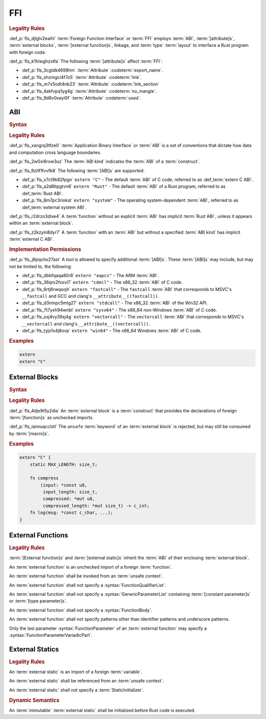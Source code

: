 .. SPDX-License-Identifier: MIT OR Apache-2.0
   SPDX-FileCopyrightText: Critical Section GmbH

.. default-domain:: spec

FFI
===

.. rubric:: Legality Rules

:def_p:`fls_djlglv2eaihl`
:term:`Foreign Function Interface` or :term:`FFI` employs :term:`ABI`,
:term:`[attribute]s`, :term:`external blocks`, :term:`[external function]s`,
linkage, and :term:`type` :term:`layout` to interface a Rust program with
foreign code.

:def_p:`fls_k1hiwghzxtfa`
The following :term:`[attribute]s` affect :term:`FFI`:

* :def_p:`fls_3cgtdk4698hm`
  :term:`Attribute` :codeterm:`export_name`.

* :def_p:`fls_shzmgci4f7o5`
  :term:`Attribute` :codeterm:`link`.

* :def_p:`fls_m7x5odt4nb23`
  :term:`Attribute` :codeterm:`link_section`

* :def_p:`fls_4akfvpq1yg4g`
  :term:`Attribute` :codeterm:`no_mangle`.

* :def_p:`fls_9d8v0xeyi0f`
  :term:`Attribute` :codeterm:`used`.

ABI
---

.. rubric:: Syntax

.. syntax::

   AbiSpecification ::=
       $$extern$$ AbiKind?

   AbiKind ::=
       RawStringLiteral
     | StringLiteral

.. rubric:: Legality Rules

:def_p:`fls_xangrq3tfze0`
:term:`Application Binary Interface` or :term:`ABI` is a set of conventions that
dictate how data and computation cross language boundaries.

:def_p:`fls_2w0xi6rxw3uz`
The :term:`ABI kind` indicates the :term:`ABI` of a :term:`construct`.

:def_p:`fls_9zitf1fvvfk8`
The following :term:`[ABI]s` are supported:

* :def_p:`fls_x7ct9k82fpgn`
  ``extern "C"`` - The default :term:`ABI` of C code, referred to as
  :def_term:`extern C ABI`.

* :def_p:`fls_a2d8ltpgtvn6`
  ``extern "Rust"`` - The default :term:`ABI` of a Rust program, referred to as
  :def_term:`Rust ABI`.

* :def_p:`fls_8m7pc3riokst`
  ``extern "system"`` - The operating system-dependent :term:`ABI`, referred to
  as :def_term:`external system ABI`.

:def_p:`fls_r2drzo3dixe4`
A :term:`function` without an explicit :term:`ABI` has implicit :term:`Rust
ABI`, unless it appears within an :term:`external block`.

:def_p:`fls_z2kzyin8dyr7`
A :term:`function` with an :term:`ABI` but without a specified :term:`ABI kind`
has implicit :term:`external C ABI`.

.. rubric:: Implementation Permissions

:def_p:`fls_j6pqchx27ast`
A tool is allowed to specify additional :term:`[ABI]s`. These :term:`[ABI]s` may
include, but may not be limited to, the following:

* :def_p:`fls_dbbfqaqa80r8`
  ``extern "aapcs"`` - The ARM :term:`ABI`.

* :def_p:`fls_36qrs2fxxvi7`
  ``extern "cdecl"`` - The x86_32 :term:`ABI` of C code.

* :def_p:`fls_6rtj6rwqxojh`
  ``extern "fastcall"`` - The ``fastcall`` :term:`ABI` that corresponds to
  MSVC's ``__fastcall`` and GCC and clang's ``__attribute__((fastcall))``.

* :def_p:`fls_d3nmpc5mtg27`
  ``extern "stdcall"`` - The x86_32 :term:`ABI` of the Win32 API.

* :def_p:`fls_7t7yxh94wnbl`
  ``extern "sysv64"`` - The x86_64 non-Windows :term:`ABI` of C code.

* :def_p:`fls_sxj4vy39sj4g`
  ``extern "vectorcall"`` - The ``vectorcall`` :term:`ABI` that corresponds to
  MSVC's ``__vectorcall`` and clang's ``__attribute__((vectorcall))``.

* :def_p:`fls_tyjs1x4j8ovp`
  ``extern "win64"`` - The x86_64 Windows :term:`ABI` of C code.

.. rubric:: Examples

.. code-block:: text

   extern
   extern "C"

External Blocks
---------------

.. rubric:: Syntax

.. syntax::

   ExternalBlock ::=
       $$unsafe$$? $$extern$$ AbiSpecification? $${$$
         InnerAttributeOrDoc*
         ExternItem*
       $$}$$

   ExternItem ::=
       OuterAttributeOrDoc* (ExternalItemWithVisibility | TerminatedMacroInvocation)

   ExternalItemWithVisibility ::=
       VisibilityModifier? (
           FunctionDeclaration
         | StaticDeclaration
       )

.. rubric:: Legality Rules

:def_p:`fls_4dje9t5y2dia`
An :term:`external block` is a :term:`construct` that provides the declarations
of foreign :term:`[function]s` as unchecked imports.

:def_p:`fls_iaimuqcclstl`
The ``unsafe`` :term:`keyword` of an :term:`external block` is rejected, but may
still be consumed by :term:`[macro]s`.

.. rubric:: Examples

.. code-block:: text

   extern "C" {
       static MAX_LENGTH: size_t;

       fn compress
           (input: *const u8,
            input_length: size_t,
            compressed: *mut u8,
            compressed_length: *mut size_t) -> c_int;
       fn log(msg: *const c_char, ...);
   }

External Functions
------------------

.. rubric:: Legality Rules

:term:`[External function]s` and :term:`[external static]s` inherit the
:term:`ABI` of their enclosing :term:`external block`.

An :term:`external function` is an unchecked import of a foreign
:term:`function`.

An :term:`external function` shall be invoked from an :term:`unsafe context`.

An :term:`external function` shall not specify a
:syntax:`FunctionQualifierList`.

An :term:`external function` shall not specify a :syntax:`GenericParameterList`
containing :term:`[constant parameter]s` or :term:`[type parameter]s`.

An :term:`external function` shall not specify a :syntax:`FunctionBody`.

An :term:`external function` shall not specify patterns other than identifier
patterns and underscore patterns.

Only the last parameter :syntax:`FunctionParameter` of an :term:`external
function` may specify a :syntax:`FunctionParameterVariadicPart`.

External Statics
----------------

.. rubric:: Legality Rules

An :term:`external static` is an import of a foreign :term:`variable`.

An :term:`external static` shall be referenced from an :term:`unsafe context`.

An :term:`external static` shall not specify a :term:`StaticInitializer`.

.. rubric:: Dynamic Semantics

An :term:`immutable` :term:`external static` shall be initialized before Rust
code is executed.

